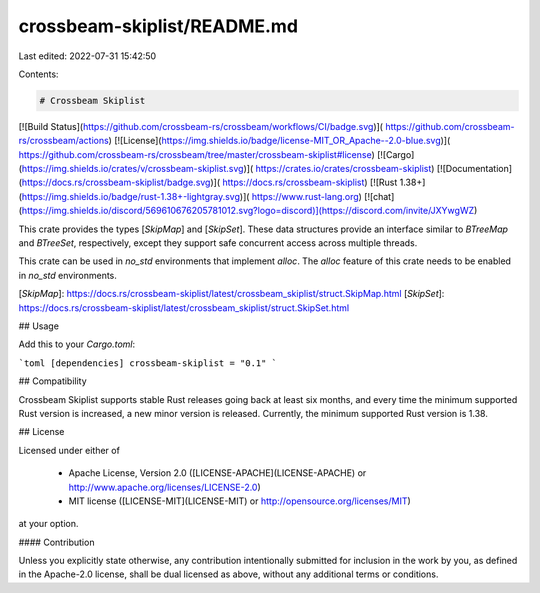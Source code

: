 crossbeam-skiplist/README.md
============================

Last edited: 2022-07-31 15:42:50

Contents:

.. code-block:: md

    # Crossbeam Skiplist

[![Build Status](https://github.com/crossbeam-rs/crossbeam/workflows/CI/badge.svg)](
https://github.com/crossbeam-rs/crossbeam/actions)
[![License](https://img.shields.io/badge/license-MIT_OR_Apache--2.0-blue.svg)](
https://github.com/crossbeam-rs/crossbeam/tree/master/crossbeam-skiplist#license)
[![Cargo](https://img.shields.io/crates/v/crossbeam-skiplist.svg)](
https://crates.io/crates/crossbeam-skiplist)
[![Documentation](https://docs.rs/crossbeam-skiplist/badge.svg)](
https://docs.rs/crossbeam-skiplist)
[![Rust 1.38+](https://img.shields.io/badge/rust-1.38+-lightgray.svg)](
https://www.rust-lang.org)
[![chat](https://img.shields.io/discord/569610676205781012.svg?logo=discord)](https://discord.com/invite/JXYwgWZ)

This crate provides the types [`SkipMap`] and [`SkipSet`].
These data structures provide an interface similar to `BTreeMap` and `BTreeSet`,
respectively, except they support safe concurrent access across multiple threads.

This crate can be used in `no_std` environments that implement `alloc`. The `alloc` feature of this crate needs to be enabled in `no_std` environments.

[`SkipMap`]: https://docs.rs/crossbeam-skiplist/latest/crossbeam_skiplist/struct.SkipMap.html
[`SkipSet`]: https://docs.rs/crossbeam-skiplist/latest/crossbeam_skiplist/struct.SkipSet.html

## Usage

Add this to your `Cargo.toml`:

```toml
[dependencies]
crossbeam-skiplist = "0.1"
```

## Compatibility

Crossbeam Skiplist supports stable Rust releases going back at least six months,
and every time the minimum supported Rust version is increased, a new minor
version is released. Currently, the minimum supported Rust version is 1.38.

## License

Licensed under either of

 * Apache License, Version 2.0 ([LICENSE-APACHE](LICENSE-APACHE) or http://www.apache.org/licenses/LICENSE-2.0)
 * MIT license ([LICENSE-MIT](LICENSE-MIT) or http://opensource.org/licenses/MIT)

at your option.

#### Contribution

Unless you explicitly state otherwise, any contribution intentionally submitted
for inclusion in the work by you, as defined in the Apache-2.0 license, shall be
dual licensed as above, without any additional terms or conditions.


